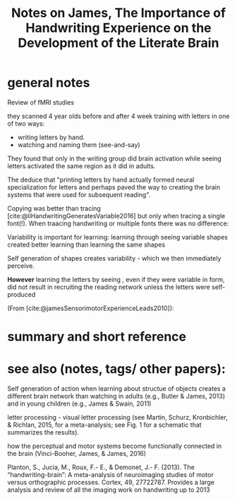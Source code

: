 :PROPERTIES:
:ID:       20220310T140804.293142
:ROAM_REFS: @jamesImportanceHandwritingExperience2017
:END:
#+title: Notes on James, The Importance of Handwriting Experience on the Development of the Literate Brain
* general notes
Review of fMRI studies

they scanned 4 year olds before and after 4 week training with letters in one of two ways:
-  writing letters by hand.
- watching and naming them (see-and-say)

They found that only in the writing group did brain activation while seeing letters activated the same region as it did in adults.

The deduce that "printing letters by hand actually formed neural specialization for letters and perhaps paved the way to creating the brain systems that were used for subsequent reading".

Copying was better than tracing  [cite:@liHandwritingGeneratesVariable2016]
 but only when tracing a single font(!). When traacing handwriting or multiple fonts there was no difference:
 [[/mnt/g/My Drive/notes/slip-box/literature-notes/jamesImportanceHandwritingExperience2017.org_20220310_161058_LCji53.png]]

Variability is important for learning:
learning through seeing variable shapes created better learning than learning the same shapes

Self generation of shapes creates variability - which we then immediately perceive.

*However* learning the letters by seeing , even if they were variable in form, did not result in recruiting the reading network unless the letters were self-produced



(From [cite:@jamesSensorimotorExperienceLeads2010]):
[[/mnt/g/My Drive/notes/slip-box/literature-notes/jamesImportanceHandwritingExperience2017.org_20220310_142931_VQnRLk.png]]

[[/mnt/g/My Drive/notes/slip-box/literature-notes/jamesImportanceHandwritingExperience2017.org_20220310_150811_S06tIo.png]]



* summary and short reference
* see also (notes, tags/ other papers):
Self generation of action when learning about structue of objects creates a different brain network than watching in adults (e.g., Butler & James, 2013) and in young children
(e.g., James & Swain, 2011)

letter processing - visual letter processing (see Martin,
Schurz, Kronbichler, & Richlan, 2015, for a meta-analysis;
see Fig. 1 for a schematic that summarizes the results).

how the perceptual and motor systems become functionally connected in the brain (Vinci-Booher, James, & James, 2016)

Planton, S., Jucia, M., Roux, F.- E., & Demonet, J.- F. (2013).
The “handwriting-brain”: A meta-analysis of neuroimaging
studies of motor versus orthographic processes. Cortex,
49, 27722787. Provides a large analysis and review of all
the imaging work on handwriting up to 2013



#+print_bibliography:
